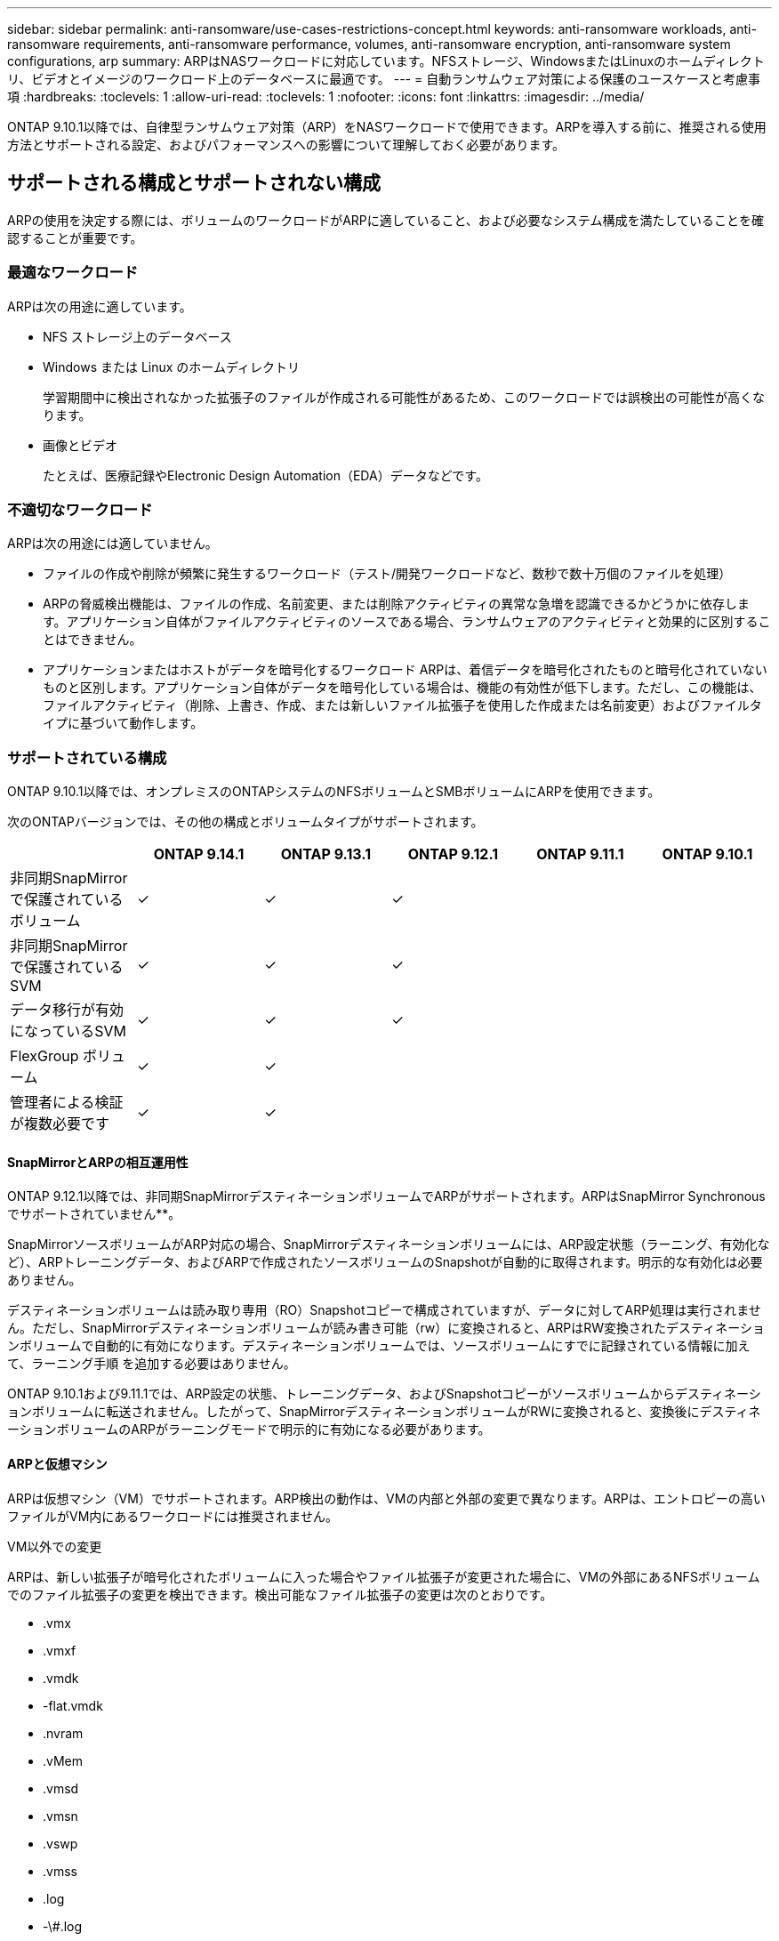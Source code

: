 ---
sidebar: sidebar 
permalink: anti-ransomware/use-cases-restrictions-concept.html 
keywords: anti-ransomware workloads, anti-ransomware requirements, anti-ransomware performance, volumes, anti-ransomware encryption, anti-ransomware system configurations, arp 
summary: ARPはNASワークロードに対応しています。NFSストレージ、WindowsまたはLinuxのホームディレクトリ、ビデオとイメージのワークロード上のデータベースに最適です。 
---
= 自動ランサムウェア対策による保護のユースケースと考慮事項
:hardbreaks:
:toclevels: 1
:allow-uri-read: 
:toclevels: 1
:nofooter: 
:icons: font
:linkattrs: 
:imagesdir: ../media/


[role="lead"]
ONTAP 9.10.1以降では、自律型ランサムウェア対策（ARP）をNASワークロードで使用できます。ARPを導入する前に、推奨される使用方法とサポートされる設定、およびパフォーマンスへの影響について理解しておく必要があります。



== サポートされる構成とサポートされない構成

ARPの使用を決定する際には、ボリュームのワークロードがARPに適していること、および必要なシステム構成を満たしていることを確認することが重要です。



=== 最適なワークロード

ARPは次の用途に適しています。

* NFS ストレージ上のデータベース
* Windows または Linux のホームディレクトリ
+
学習期間中に検出されなかった拡張子のファイルが作成される可能性があるため、このワークロードでは誤検出の可能性が高くなります。

* 画像とビデオ
+
たとえば、医療記録やElectronic Design Automation（EDA）データなどです。





=== 不適切なワークロード

ARPは次の用途には適していません。

* ファイルの作成や削除が頻繁に発生するワークロード（テスト/開発ワークロードなど、数秒で数十万個のファイルを処理）
* ARPの脅威検出機能は、ファイルの作成、名前変更、または削除アクティビティの異常な急増を認識できるかどうかに依存します。アプリケーション自体がファイルアクティビティのソースである場合、ランサムウェアのアクティビティと効果的に区別することはできません。
* アプリケーションまたはホストがデータを暗号化するワークロード
ARPは、着信データを暗号化されたものと暗号化されていないものと区別します。アプリケーション自体がデータを暗号化している場合は、機能の有効性が低下します。ただし、この機能は、ファイルアクティビティ（削除、上書き、作成、または新しいファイル拡張子を使用した作成または名前変更）およびファイルタイプに基づいて動作します。




=== サポートされている構成

ONTAP 9.10.1以降では、オンプレミスのONTAPシステムのNFSボリュームとSMBボリュームにARPを使用できます。

次のONTAPバージョンでは、その他の構成とボリュームタイプがサポートされます。

|===
|  | ONTAP 9.14.1 | ONTAP 9.13.1 | ONTAP 9.12.1 | ONTAP 9.11.1 | ONTAP 9.10.1 


| 非同期SnapMirrorで保護されているボリューム | ✓ | ✓ | ✓ |  |  


| 非同期SnapMirrorで保護されているSVM | ✓ | ✓ | ✓ |  |  


| データ移行が有効になっているSVM | ✓ | ✓ | ✓ |  |  


| FlexGroup ボリューム | ✓ | ✓ |  |  |  


| 管理者による検証が複数必要です | ✓ | ✓ |  |  |  
|===


==== SnapMirrorとARPの相互運用性

ONTAP 9.12.1以降では、非同期SnapMirrorデスティネーションボリュームでARPがサポートされます。ARPはSnapMirror Synchronousでサポートされていません**。

SnapMirrorソースボリュームがARP対応の場合、SnapMirrorデスティネーションボリュームには、ARP設定状態（ラーニング、有効化など）、ARPトレーニングデータ、およびARPで作成されたソースボリュームのSnapshotが自動的に取得されます。明示的な有効化は必要ありません。

デスティネーションボリュームは読み取り専用（RO）Snapshotコピーで構成されていますが、データに対してARP処理は実行されません。ただし、SnapMirrorデスティネーションボリュームが読み書き可能（rw）に変換されると、ARPはRW変換されたデスティネーションボリュームで自動的に有効になります。デスティネーションボリュームでは、ソースボリュームにすでに記録されている情報に加えて、ラーニング手順 を追加する必要はありません。

ONTAP 9.10.1および9.11.1では、ARP設定の状態、トレーニングデータ、およびSnapshotコピーがソースボリュームからデスティネーションボリュームに転送されません。したがって、SnapMirrorデスティネーションボリュームがRWに変換されると、変換後にデスティネーションボリュームのARPがラーニングモードで明示的に有効になる必要があります。



==== ARPと仮想マシン

ARPは仮想マシン（VM）でサポートされます。ARP検出の動作は、VMの内部と外部の変更で異なります。ARPは、エントロピーの高いファイルがVM内にあるワークロードには推奨されません。

.VM以外での変更
ARPは、新しい拡張子が暗号化されたボリュームに入った場合やファイル拡張子が変更された場合に、VMの外部にあるNFSボリュームでのファイル拡張子の変更を検出できます。検出可能なファイル拡張子の変更は次のとおりです。

* .vmx
* .vmxf
* .vmdk
* -flat.vmdk
* .nvram
* .vMem
* .vmsd
* .vmsn
* .vswp
* .vmss
* .log
* -\#.log


.VM内での変更
ランサムウェア攻撃がVMをターゲットにし、VMの外部で変更を行わずにVM内のファイルが変更された場合、ARPはVMのデフォルトエントロピーが低い場合（.txt、.docx、.mp4ファイルなど）に脅威を検出します。このシナリオではARPは保護スナップショットを作成しますが、VMの外部にあるファイル拡張子が改ざんされていないため、脅威アラートは生成されません。

デフォルトでは、ファイルが高エントロピー（.gzipやパスワードで保護されたファイルなど）の場合、ARPの検出機能は制限されます。ARPはこの場合でもプロアクティブなSnapshotを取得できますが、ファイル拡張子が外部から改ざんされていない場合、アラートはトリガーされません。



=== サポートされない構成です

ARPは、次のシステム設定ではサポートされていません。

* ONTAP S3 環境
* SAN 環境


ARPでは、次のボリューム構成はサポートされません。

* FlexGroupボリューム（ONTAP 9.10.1~9.12.1の場合）ONTAP 9.13.1以降では、FlexGroupボリュームがサポートされます）。
* FlexCacheボリューム（ARPは元のFlexVolボリュームではサポートされますが、キャッシュボリュームではサポートされません）
* ボリュームをオフラインにします
* SAN-only ボリューム
* SnapLock ボリューム
* SnapMirror Synchronous
* 非同期SnapMirror（ONTAP 9.10.1および9.11.1でのみサポートされません。非同期SnapMirrorは、ONTAP 9.12.1以降でサポートされます。詳細については、を参照してください <<snapmirror>>. ）
* 制限されたボリューム
* Storage VMのルートボリューム
* 停止しているStorage VMのボリューム




== ARPのパフォーマンスと周波数に関する考慮事項

ARPは、スループットとピークIOPSで測定した場合、システムパフォーマンスへの影響を最小限に抑えることができます。ARP機能の影響は、ボリュームのワークロードによって異なります。一般的なワークロードに推奨される構成の制限は次のとおりです。

[cols="30,20,30"]
|===
| ワークロードの特性 | ノードあたりの推奨されるボリューム数の上限 | ノード単位のボリューム制限を超えたときのパフォーマンスの低下：[*] 


| 大量の読み取り処理や、データの圧縮が可能です。 | 一五 〇 | 最大IOPSの4% 


| 大量の書き込みが発生し、データを圧縮することはできません。 | 60ドルだ | 最大IOPSの10% 
|===
合格：[*]推奨制限を超過したボリュームの数に関係なく、システムパフォーマンスはこれらの割合を超えて低下することはありません。

ARP分析は優先順位付けされた順序で実行されるため、保護されたボリュームの数が増えるにつれて、各ボリュームでの分析の実行頻度は低下します。



== ARPで保護されたボリュームを使用したマルチ管理者検証

ONTAP 9.13.1以降では、マルチ管理者検証（MAV）をイネーブルにしてARPによるセキュリティを強化できます。MAVを使用すると、少なくとも2人以上の認証された管理者が、保護されたボリュームでARPをオフにしたり、ARPを一時停止したり、疑わしい攻撃をfalse positiveとしてマークしたりする必要があります。方法をご確認ください link:../multi-admin-verify/enable-disable-task.html["ARPで保護されたボリュームのMAVを有効にします"^]。

MAVグループの管理者を定義し、のMAVルールを作成する必要があります `security anti-ransomware volume disable`、 `security anti-ransomware volume pause`および `security anti-ransomware volume attack clear-suspect` 保護するARPコマンド。MAVグループの各管理者は、新しいルール要求とを承認する必要があります link:../multi-admin-verify/enable-disable-task.html["MAVルールを再度追加します"^] MAV設定内。

ONTAP 9.14.1以降では、ARPスナップショットの作成および新しいファイル拡張子の監視に関するアラートが提供されます。これらのイベントのアラートは、デフォルトでは無効になっています。アラートはボリュームレベルまたはSVMレベルで設定できます。MAVルールは、次のコマンドを使用してSVMレベルで作成できます。 `security anti-ransomware vserver event-log modify` またはボリュームレベルで、 `security anti-ransomware volume event-log modify`。

.次のステップ
* link:enable-task.html["自動ランサムウェア対策を有効化"]
* link:../multi-admin-verify/enable-disable-task.html["ARPで保護されたボリュームのMAVを有効にする"]

